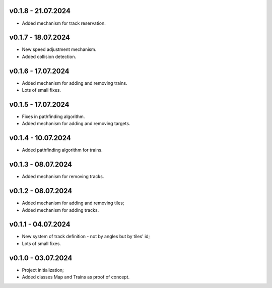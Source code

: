 v0.1.8 - 21.07.2024
------
* Added mechanism for track reservation.

v0.1.7 - 18.07.2024
------
* New speed adjustment mechanism.
* Added collision detection.

v0.1.6 - 17.07.2024
------
* Added mechanism for adding and removing trains.
* Lots of small fixes.

v0.1.5 - 17.07.2024
------
* Fixes in pathfinding algorithm.
* Added mechanism for adding and removing targets.

v0.1.4 - 10.07.2024
------
* Added pathfinding algorithm for trains.

v0.1.3 - 08.07.2024
------
* Added mechanism for removing tracks.

v0.1.2 - 08.07.2024
------
* Added mechanism for adding and removing tiles;
* Added mechanism for adding tracks.

v0.1.1 - 04.07.2024
------
* New system of track definition - not by angles but by tiles' id;
* Lots of small fixes.

v0.1.0 - 03.07.2024
------
* Project initialization;
* Added classes Map and Trains as proof of concept.